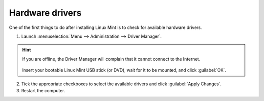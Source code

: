 Hardware drivers
================

One of the first things to do after installing Linux Mint is to check for available hardware drivers.

1. Launch :menuselection:`Menu --> Administration --> Driver Manager`.

.. figure:: images/mintdrivers.png
    :width: 500px
    :align: center

.. hint::
    If you are offline, the Driver Manager will complain that it cannot connect to the Internet.

    .. figure:: images/mintdrivers-2.png
        :width: 500px
        :align: center

    Insert your bootable Linux Mint USB stick (or DVD), wait for it to be mounted, and click :guilabel:`OK`.

2. Tick the appropriate checkboxes to select the available drivers and click :guilabel:`Apply Changes`.

3. Restart the computer.